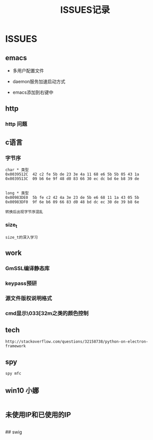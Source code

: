 #+TITLE: ISSUES记录
* ISSUES
** emacs
+ 多用户配置文件

+ daemon服务加速启动方式

+ emacs添加到右键中
** http
*** http \r\n 问题


** c语言
*** 字节序
#+BEGIN_EXAMPLE
char * 类型
0x0039512C  42 c2 fe 5b de 23 3e 4a 11 68 e6 5b 5b 05 43 1a
0x0039513C  09 b6 6e 9f 48 d0 83 66 30 ec dc bd 6e b8 39 de


long * 类型
0x00983DE0  5b fe c2 42 4a 3e 23 de 5b e6 68 11 1a 43 05 5b
0x00983DF0  9f 6e b6 09 66 83 d0 48 bd dc ec 30 de 39 b8 6e

转换后出现字节序混乱
#+END_EXAMPLE


*** size_t
#+BEGIN_EXAMPLE
size_t的深入学习
#+END_EXAMPLE

** work
*** GmSSL编译静态库

*** keypass预研

*** 源文件版权说明格式

*** cmd显示\033[32m之类的颜色控制

** tech
#+BEGIN_EXAMPLE
http://stackoverflow.com/questions/32158738/python-on-electron-framework
#+END_EXAMPLE

** spy
#+BEGIN_EXAMPLE
spy mfc
#+END_EXAMPLE


** win10 小娜
#+BEGIN_EXAMPLE
#+END_EXAMPLE



** 未使用IP和已使用的IP
#+BEGIN_EXAMPLE
#+END_EXAMPLE



## swig
